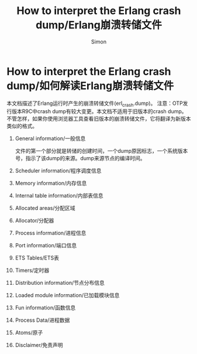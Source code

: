 #+TITLE: How to interpret the Erlang crash dump/Erlang崩溃转储文件
#+AUTHOR:Simon
#+EMAIL: xue.shumeng@yahoo.com
#+KEYWORDS: crash dump
#+OPTIONS: H:1 toc:0

* How to interpret the Erlang crash dump/如何解读Erlang崩溃转储文件
  本文档描述了Erlang运行时产生的崩溃转储文件(erl_crash.dump)。
  注意：OTP发行版本R9C中crash dump有较大变更。本文档不适用于旧版本的crash dump。不管怎样，如果你使用浏览器工具查看旧版本的崩溃转储文件，它将翻译为新版本类似的格式。
** General information/一般信息
   文件的第一个部分就是转储的创建时间，一个dump原因标志，一个系统版本号，指示了该dump的来源。dump来源节点的编译时间。
** Scheduler information/程序调度信息
** Memory information/内存信息
** Internal table information/内部表信息
** Allocated areas/分配区域
** Allocator/分配器
** Process information/进程信息
** Port information/端口信息
** ETS Tables/ETS表
** Timers/定时器
** Distribution information/节点分布信息
** Loaded module information/已加载模块信息
** Fun information/函数信息
** Process Data/进程数据
** Atoms/原子
** Disclaimer/免责声明
